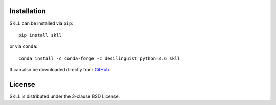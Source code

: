 .. _install:

Installation
============
SKLL can be installed via ``pip``::

    pip install skll

or via ``conda``::

    conda install -c conda-forge -c desilinguist python=3.6 skll

It can also be downloaded directly from
`GitHub <https://github.com/EducationalTestingService/skll>`_.


License
=======
SKLL is distributed under the 3-clause BSD License.

